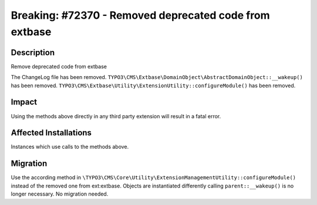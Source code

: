 =======================================================
Breaking: #72370 - Removed deprecated code from extbase
=======================================================

Description
===========

Remove deprecated code from extbase

The ChangeLog file has been removed.
``TYPO3\CMS\Extbase\DomainObject\AbstractDomainObject::__wakeup()`` has been removed.
``TYPO3\CMS\Extbase\Utility\ExtensionUtility::configureModule()`` has been removed.


Impact
======

Using the methods above directly in any third party extension will result in a fatal error.


Affected Installations
======================

Instances which use calls to the methods above.


Migration
=========

Use the according method in ``\TYPO3\CMS\Core\Utility\ExtensionManagementUtility::configureModule()`` instead of the removed one from ext:extbase.
Objects are instantiated differently calling ``parent::__wakeup()`` is no longer necessary. No migration needed.
